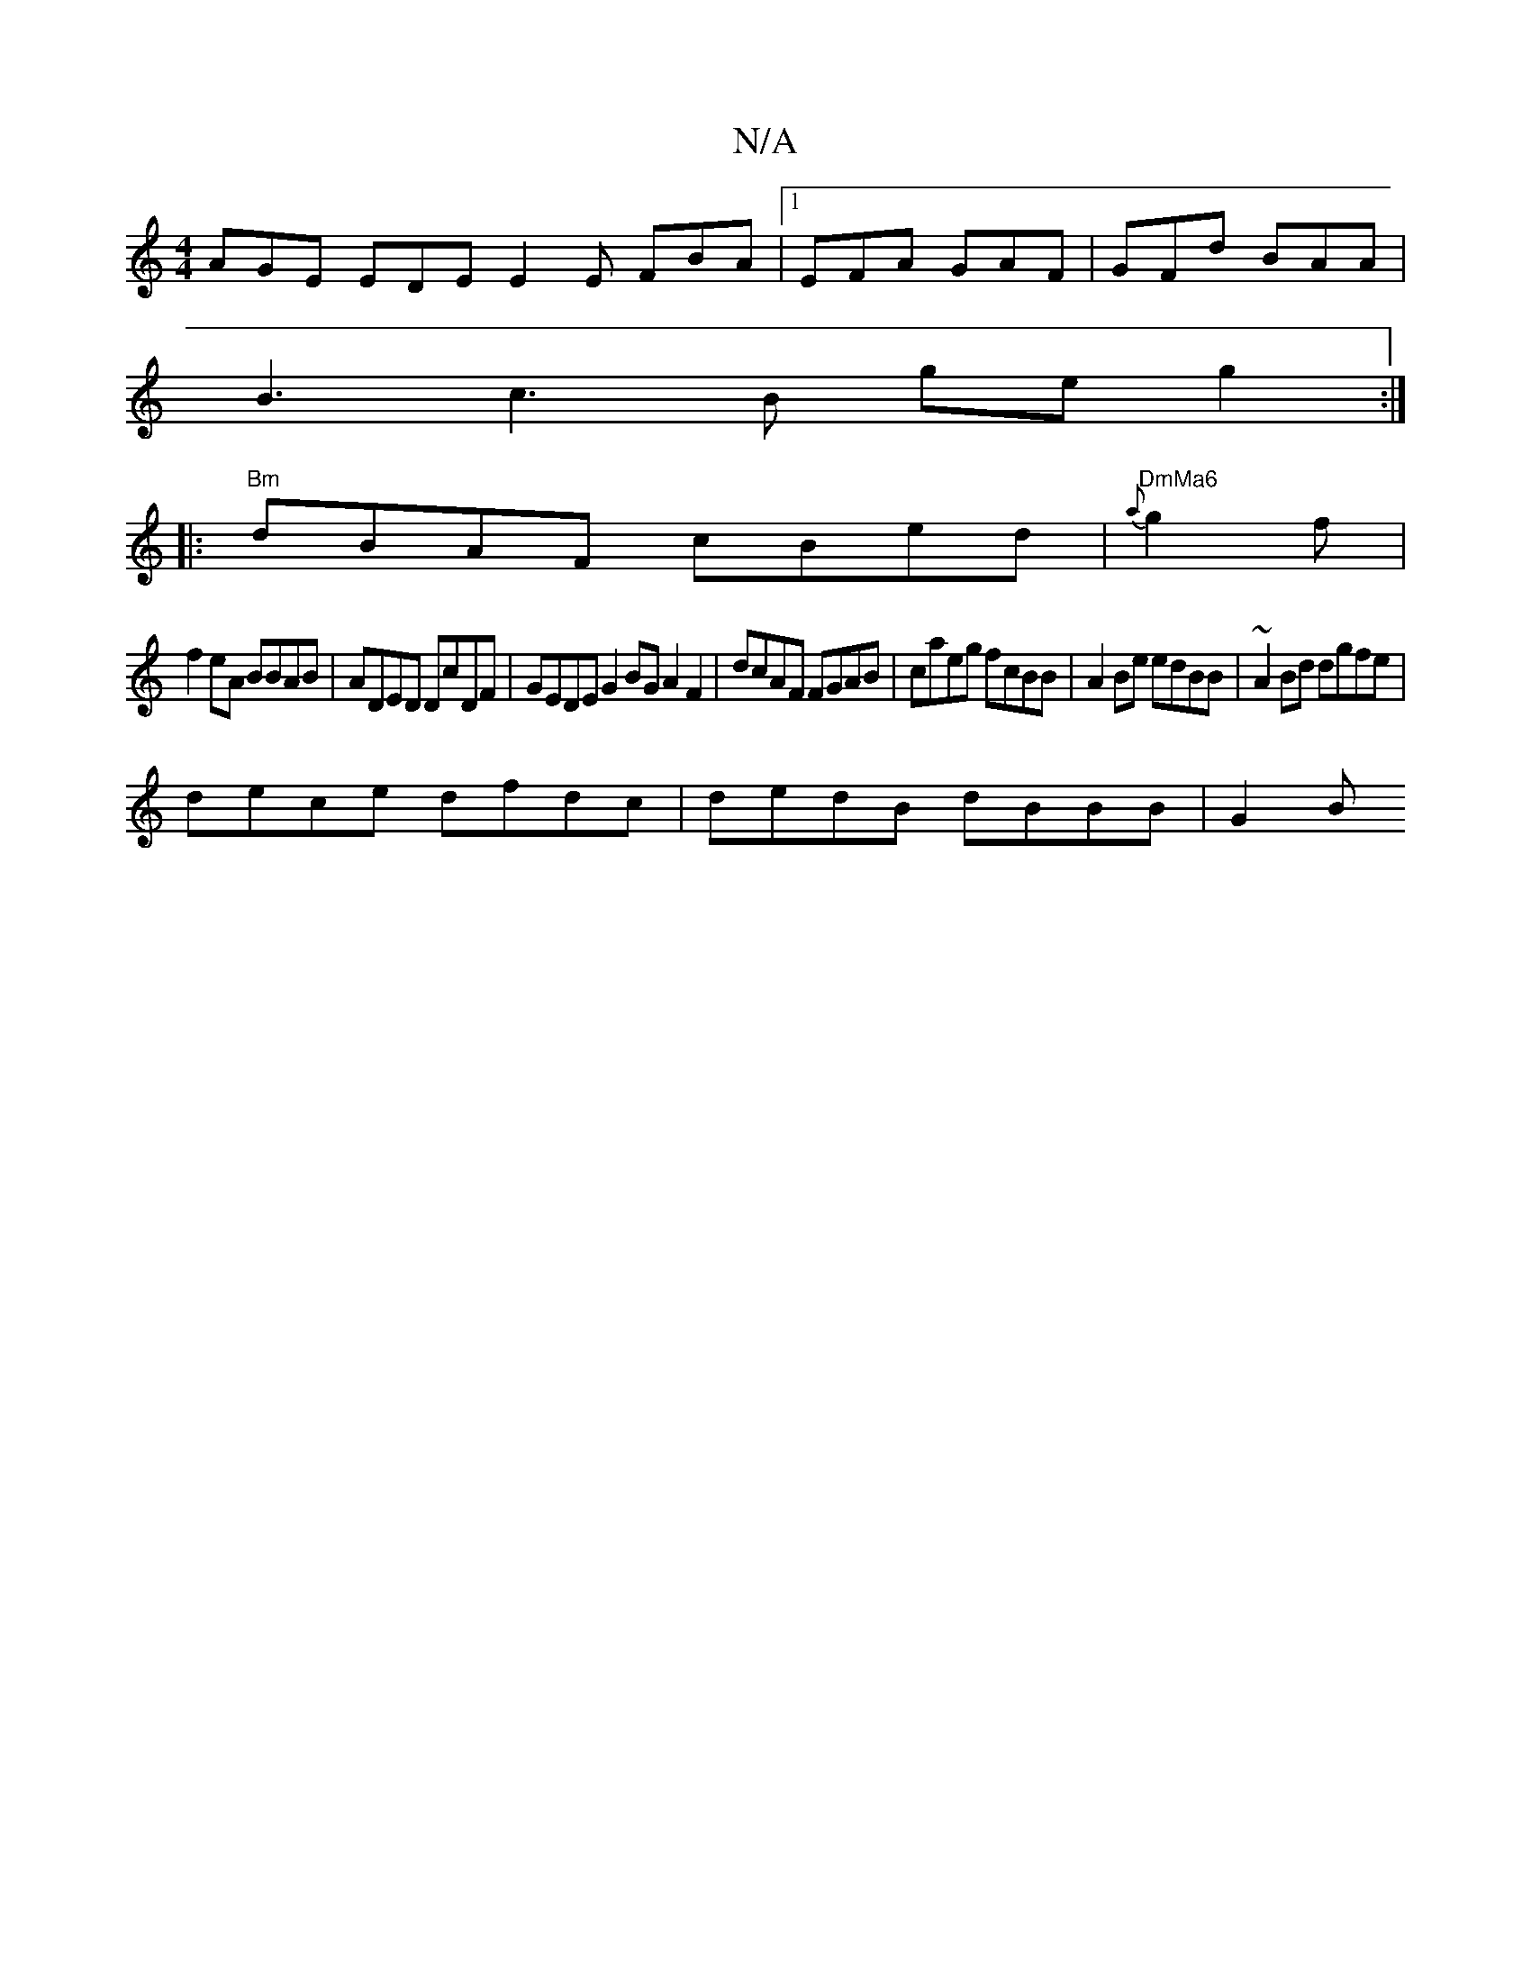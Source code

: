 X:1
T:N/A
M:4/4
R:N/A
K:Cmajor
 AGE EDE E2E FBA|1 EFA GAF | GFd BAA |
B3c3B ge g2 :|
|: "Bm"dBAF cBed | "DmMa6" {a}g2 f|
f2eA BBAB|ADED DcDF|GEDE G2BG A2 F2|dcAF FGAB |caeg fcBB | A2Be edBB | ~A2Bd dgfe |
dece dfdc |dedB dBBB | G2B